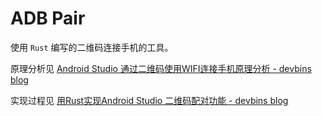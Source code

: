 * ADB Pair
  使用 =Rust= 编写的二维码连接手机的工具。

  原理分析见 [[https://devbins.github.io/post/qrcode_pair/][Android Studio 通过二维码使用WIFI连接手机原理分析 - devbins blog]]

  实现过程见 [[https://devbins.github.io/post/qrcode_pair_rs/][用Rust实现Android Studio 二维码配对功能 - devbins blog]]
